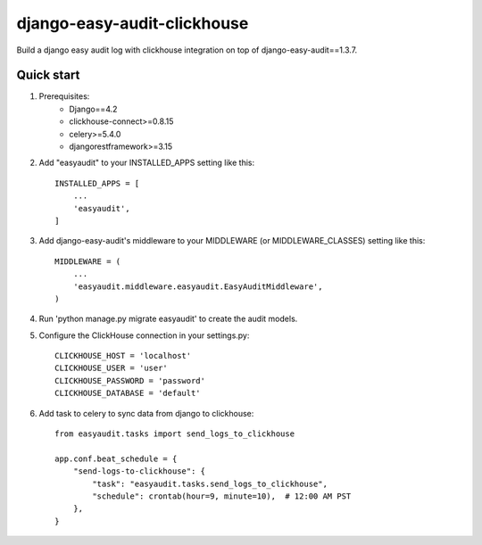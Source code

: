 ============================
django-easy-audit-clickhouse
============================

Build a django easy audit log with clickhouse integration on top of django-easy-audit==1.3.7.

Quick start
-----------
1. Prerequisites:
    - Django==4.2
    - clickhouse-connect>=0.8.15
    - celery>=5.4.0
    - djangorestframework>=3.15

2. Add "easyaudit" to your INSTALLED_APPS setting like this::

    INSTALLED_APPS = [
        ...
        'easyaudit',
    ]

3. Add django-easy-audit's middleware to your MIDDLEWARE (or MIDDLEWARE_CLASSES) setting like this::

    MIDDLEWARE = (
        ...
        'easyaudit.middleware.easyaudit.EasyAuditMiddleware',
    )

4. Run 'python manage.py migrate easyaudit' to create the audit models.

5. Configure the ClickHouse connection in your settings.py::

    CLICKHOUSE_HOST = 'localhost'
    CLICKHOUSE_USER = 'user'
    CLICKHOUSE_PASSWORD = 'password'
    CLICKHOUSE_DATABASE = 'default'

6. Add task to celery to sync data from django to clickhouse::

    from easyaudit.tasks import send_logs_to_clickhouse

    app.conf.beat_schedule = {
        "send-logs-to-clickhouse": {
            "task": "easyaudit.tasks.send_logs_to_clickhouse",
            "schedule": crontab(hour=9, minute=10),  # 12:00 AM PST
        },
    }